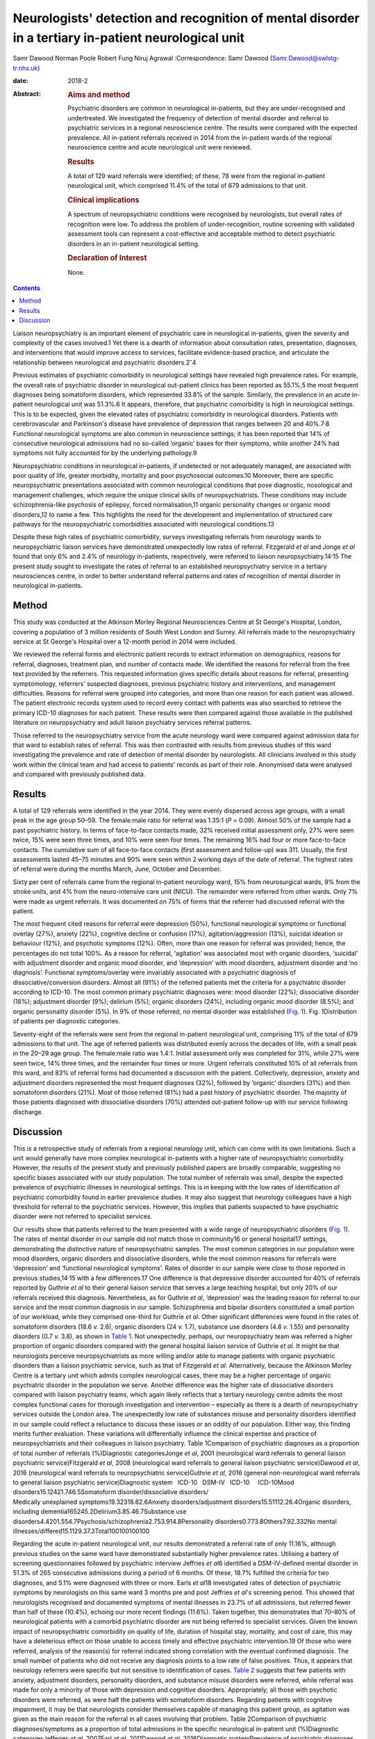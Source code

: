 =====================================================================================================
Neurologists' detection and recognition of mental disorder in a tertiary in-patient neurological unit
=====================================================================================================



Samr Dawood
Norman Poole
Robert Fung
Niruj Agrawal
:Correspondence: Samr Dawood
(Samr.Dawood@swlstg-tr.nhs.uk)

:date: 2018-2

:Abstract:
   .. rubric:: Aims and method
      :name: sec_a1

   Psychiatric disorders are common in neurological in-patients, but
   they are under-recognised and undertreated. We investigated the
   frequency of detection of mental disorder and referral to psychiatric
   services in a regional neuroscience centre. The results were compared
   with the expected prevalence. All in-patient referrals received in
   2014 from the in-patient wards of the regional neuroscience centre
   and acute neurological unit were reviewed.

   .. rubric:: Results
      :name: sec_a3

   A total of 129 ward referrals were identified; of these, 78 were from
   the regional in-patient neurological unit, which comprised 11.4% of
   the total of 679 admissions to that unit.

   .. rubric:: Clinical implications
      :name: sec_a4

   A spectrum of neuropsychiatric conditions were recognised by
   neurologists, but overall rates of recognition were low. To address
   the problem of under-recognition, routine screening with validated
   assessment tools can represent a cost-effective and acceptable method
   to detect psychiatric disorders in an in-patient neurological
   setting.

   .. rubric:: Declaration of Interest
      :name: sec_a5

   None.


.. contents::
   :depth: 3
..

Liaison neuropsychiatry is an important element of psychiatric care in
neurological in-patients, given the severity and complexity of the cases
involved.1 Yet there is a dearth of information about consultation
rates, presentation, diagnoses, and interventions that would improve
access to services, facilitate evidence-based practice, and articulate
the relationship between neurological and psychiatric
disorders.2\ :sup:`–`\ 4

Previous estimates of psychiatric comorbidity in neurological settings
have revealed high prevalence rates. For example, the overall rate of
psychiatric disorder in neurological out-patient clinics has been
reported as 55.1%,5 the most frequent diagnoses being somatoform
disorders, which represented 33.8% of the sample. Similarly, the
prevalence in an acute in-patient neurological unit was 51.3%.6 It
appears, therefore, that psychiatric comorbidity is high in neurological
settings. This is to be expected, given the elevated rates of
psychiatric comorbidity in neurological disorders. Patients with
cerebrovascular and Parkinson's disease have prevalence of depression
that ranges between 20 and 40%.7\ :sup:`,`\ 8 Functional neurological
symptoms are also common in neuroscience settings; it has been reported
that 14% of consecutive neurological admissions had no so-called
‘organic’ bases for their symptoms, while another 24% had symptoms not
fully accounted for by the underlying pathology.9

Neuropsychiatric conditions in neurological in-patients, if undetected
or not adequately managed, are associated with poor quality of life,
greater morbidity, mortality and poor psychosocial outcomes.10 Moreover,
there are specific neuropsychiatric presentations associated with common
neurological conditions that pose diagnostic, nosological and management
challenges, which require the unique clinical skills of
neuropsychiatrists. These conditions may include schizophrenia-like
psychosis of epilepsy, forced normalisation,11 organic personality
changes or organic mood disorders,12 to name a few. This highlights the
need for the development and implementation of structured care pathways
for the neuropsychiatric comorbidities associated with neurological
conditions.13

Despite these high rates of psychiatric comorbidity, surveys
investigating referrals from neurology wards to neuropsychiatric liaison
services have demonstrated unexpectedly low rates of referral.
Fitzgerald *et al* and Jonge *et al* found that only 6% and 2.4% of
neurology in-patients, respectively, were referred to liaison
neuropsychiatry.14\ :sup:`,`\ 15 The present study sought to investigate
the rates of referral to an established neuropsychiatry service in a
tertiary neurosciences centre, in order to better understand referral
patterns and rates of recognition of mental disorder in neurological
in-patients.

.. _sec1:

Method
======

This study was conducted at the Atkinson Morley Regional Neurosciences
Centre at St George's Hospital, London, covering a population of 3
million residents of South West London and Surrey. All referrals made to
the neuropsychiatry service at St George's Hospital over a 12-month
period in 2014 were included.

We reviewed the referral forms and electronic patient records to extract
information on demographics, reasons for referral, diagnoses, treatment
plan, and number of contacts made. We identified the reasons for
referral from the free text provided by the referrers. This requested
information gives specific details about reasons for referral,
presenting symptomology, referrers’ suspected diagnoses, previous
psychiatric history and interventions, and management difficulties.
Reasons for referral were grouped into categories, and more than one
reason for each patient was allowed. The patient electronic records
system used to record every contact with patients was also searched to
retrieve the primary ICD-10 diagnoses for each patient. These results
were then compared against those available in the published literature
on neuropsychiatry and adult liaison psychiatry services referral
patterns.

Those referred to the neuropsychiatry service from the acute neurology
ward were compared against admission data for that ward to establish
rates of referral. This was then contrasted with results from previous
studies of this ward investigating the prevalence and rate of detection
of mental disorder by neurologists. All clinicians involved in this
study work within the clinical team and had access to patients' records
as part of their role. Anonymised data were analysed and compared with
previously published data.

.. _sec2:

Results
=======

A total of 129 referrals were identified in the year 2014. They were
evenly dispersed across age groups, with a small peak in the age group
50–59. The female:male ratio for referral was 1.35:1 (*P* = 0.09).
Almost 50% of the sample had a past psychiatric history. In terms of
face-to-face contacts made, 32% received initial assessment only, 27%
were seen twice, 15% were seen three times, and 10% were seen four
times. The remaining 16% had four or more face-to-face contacts. The
cumulative sum of all face-to-face contacts (first assessment and
follow-up) was 311. Usually, the first assessments lasted 45–75 minutes
and 90% were seen within 2 working days of the date of referral. The
highest rates of referral were during the months March, June, October
and December.

Sixty per cent of referrals came from the regional in-patient neurology
ward, 15% from neurosurgical wards, 9% from the stroke units, and 4%
from the neuro-intensive care unit (NICU). The remainder were referred
from other wards. Only 7% were made as urgent referrals. It was
documented on 75% of forms that the referrer had discussed referral with
the patient.

The most frequent cited reasons for referral were depression (50%),
functional neurological symptoms or functional overlay (27%), anxiety
(22%), cognitive decline or confusion (17%), agitation/aggression (13%),
suicidal ideation or behaviour (12%), and psychotic symptoms (12%).
Often, more than one reason for referral was provided; hence, the
percentages do not total 100%. As a reason for referral, ‘agitation’ was
associated most with organic disorders, ‘suicidal’ with adjustment
disorder and organic mood disorder, and ‘depression’ with mood
disorders, adjustment disorder and ‘no diagnosis’. Functional
symptoms/overlay were invariably associated with a psychiatric diagnosis
of dissociative/conversion disorders. Almost all (91%) of the referred
patients met the criteria for a psychiatric disorder according to
ICD-10. The most common primary psychiatric diagnoses were: mood
disorder (22%); dissociative disorder (18%); adjustment disorder (9%);
delirium (5%); organic disorders (24%), including organic mood disorder
(8.5%); and organic personality disorder (5%). In 9% of those referred,
no mental disorder was established (`Fig. 1 <#fig01>`__). Fig.
1Distribution of patients per diagnostic categories.

Seventy-eight of the referrals were sent from the regional in-patient
neurological unit, comprising 11% of the total of 679 admissions to that
unit. The age of referred patients was distributed evenly across the
decades of life, with a small peak in the 20–29 age group. The
female:male ratio was 1.4:1. Initial assessment only was completed for
31%, while 27% were seen twice, 14% three times, and the remainder four
times or more. Urgent referrals constituted 10% of all referrals from
this ward, and 83% of referral forms had documented a discussion with
the patient. Collectively, depression, anxiety and adjustment disorders
represented the most frequent diagnoses (32%), followed by ‘organic’
disorders (31%) and then somatoform disorders (21%). Most of those
referred (81%) had a past history of psychiatric disorder. The majority
of those patients diagnosed with dissociative disorders (70%) attended
out-patient follow-up with our service following discharge.

.. _sec3:

Discussion
==========

This is a retrospective study of referrals from a regional neurology
unit, which can come with its own limitations. Such a unit would
generally have more complex neurological in-patients with a higher rate
of neuropsychiatric comorbidity. However, the results of the present
study and previously published papers are broadly comparable, suggesting
no specific biases associated with our study population. The total
number of referrals was small, despite the expected prevalence of
psychiatric illnesses in neurological settings. This is in keeping with
the low rates of identification of psychiatric comorbidity found in
earlier prevalence studies. It may also suggest that neurology
colleagues have a high threshold for referral to the psychiatric
services. However, this implies that patients suspected to have
psychiatric disorder were not referred to specialist services.

| Our results show that patients referred to the team presented with a
  wide range of neuropsychiatric disorders (`Fig. 1 <#fig01>`__). The
  rates of mental disorder in our sample did not match those in
  community16 or general hospital17 settings, demonstrating the
  distinctive nature of neuropsychiatric samples. The most common
  categories in our population were mood disorders, organic disorders
  and dissociative disorders, while the most common reasons for
  referrals were ‘depression’ and ‘functional neurological symptoms’.
  Rates of disorder in our sample were close to those reported in
  previous studies,14\ :sup:`,`\ 15 with a few differences.17 One
  difference is that depressive disorder accounted for 40% of referrals
  reported by Guthrie *et al* to their general liaison service that
  serves a large teaching hospital, but only 20% of our referrals
  received this diagnosis. Nevertheless, as for Guthrie *et al*,
  ‘depression’ was the leading reason for referral to our service and
  the most common diagnosis in our sample. Schizophrenia and bipolar
  disorders constituted a small portion of our workload, while they
  comprised one-third for Guthrie *et al*. Other significant differences
  were found in the rates of somatoform disorders (18.6 *v.* 2.6),
  organic disorders (24 *v.* 1.7), substance use disorders (4.8 *v.*
  1.55) and personality disorders (0.7 *v.* 3.8), as shown in `Table
  1 <#tab01>`__. Not unexpectedly, perhaps, our neuropsychiatry team was
  referred a higher proportion of organic disorders compared with the
  general hospital liaison service of Guthrie *et al*. It might be that
  neurologists perceive neuropsychiatrists as more willing and/or able
  to manage patients with organic psychiatric disorders than a liaison
  psychiatric service, such as that of Fitzgerald *et al*.
  Alternatively, because the Atkinson Morley Centre is a tertiary unit
  which admits complex neurological cases, there may be a higher
  percentage of organic psychiatric disorder in the population we serve.
  Another difference was the higher rate of dissociative disorders
  compared with liaison psychiatry teams, which again likely reflects
  that a tertiary neurology centre admits the most complex functional
  cases for thorough investigation and intervention – especially as
  there is a dearth of neuropsychiatry services outside the London area.
  The unexpectedly low rate of substances misuse and personality
  disorders identified in our sample could reflect a reluctance to
  discuss these issues or an oddity of our population. Either way, this
  finding merits further evaluation. These variations will
  differentially influence the clinical expertise and practice of
  neuropsychiatrists and their colleagues in liaison psychiatry. Table
  1Comparison of psychiatric diagnoses as a proportion of total number
  of referrals (%)Diagnostic categoriesJonge *et al*, 2001 (neurological
  ward referrals to general liaison psychiatric service)Fitzgerald *et
  al*, 2008 (neurological ward referrals to general liaison psychiatric
  service)Dawood *et al*, 2016 (neurological ward referrals to
  neuropsychiatric service)Guthrie *et al*, 2016 (general
  non-neurological ward referrals to general liaison psychiatric
  service)Diagnostic system   ICD-10   DSM-IV   ICD-10     ICD-10Mood
  disorders15.12421.746.5Somatoform disorder/dissociative disorders/
| Medically unexplained symptoms19.32318.62.6Anxiety
  disorders/adjustment disorders15.51112.26.4Organic disorders,
  including dementia165245.2Delirium3.85.46.7Substance use
  disorders4.4201.554.7Psychosis/schizophrenia2.753.914.8Personality
  disorders0.773.8Others7.92.332No mental
  illnesses/differed15.1129.37.3Total100100100100

Regarding the acute in-patient neurological unit, our results
demonstrated a referral rate of only 11.16%, although previous studies
on the same ward have demonstrated substantially higher prevalence
rates. Utilising a battery of screening questionnaires followed by
psychiatric interview Jeffries *et al*\ 6 identified a DSM-IV-defined
mental disorder in 51.3% of 265 consecutive admissions during a period
of 6 months. Of these, 18.7% fulfilled the criteria for two diagnoses,
and 5.1% were diagnosed with three or more. Earls *et al*\ 18
investigated rates of detection of psychiatric symptoms by neurologists
on this same ward 3 months pre and post Jeffries *et al*'s screening
period. This showed that neurologists recognised and documented symptoms
of mental illnesses in 23.7% of all admissions, but referred fewer than
half of these (10.4%), echoing our more recent findings (11.6%). Taken
together, this demonstrates that 70–80% of neurological patients with a
comorbid psychiatric disorder are not being referred to specialist
services. Given the known impact of neuropsychiatric comorbidity on
quality of life, duration of hospital stay, mortality, and cost of care,
this may have a deleterious effect on those unable to access timely and
effective psychiatric intervention.19 Of those who were referred,
analysis of the reason(s) for referral indicated strong correlation with
the eventual confirmed diagnosis. The small number of patients who did
not receive any diagnosis points to a low rate of false positives. Thus,
it appears that neurology referrers were specific but not sensitive to
identification of cases. `Table 2 <#tab02>`__ suggests that few patients
with anxiety, adjustment disorders, personality disorders, and substance
misuse disorders were referred, while referral was made for only a
minority of those with depression and cognitive disorders.
Appropriately, all those with psychotic disorders were referred, as were
half the patients with somatoform disorders. Regarding patients with
cognitive impairment, it may be that neurologists consider themselves
capable of managing this patient group, as agitation was given as the
main reason for the referral in all cases involving that problem. Table
2Comparison of psychiatric diagnoses/symptoms as a proportion of total
admissions in the specific neurological in-patient unit (%)Diagnostic
categoriesJefferies *et al*, 2007Earl *et al*, 2011Dawood *et al*,
2016Diagnostic systemPrevalence of psychiatric diagnoses
DSM-IVPsychiatric symptoms / problems detected by neurologistDiagnoses
referred by neurologists, ICD-10Mood disorders plus organic mood
disorders24.89.23Delirium, dementia and cognitive
disorders17.76.70.88Anxiety12.72.20.73Adjustment
disorders4.600.88Somatoform disorders4.56.42.5Substance use
disorders30.1Personality disorders20.29Disorders usually diagnosed in
childhood20.1Other disorders that may be of clinical
importance20Psychotic disorders11.61Eating disorders0.50Other organic
disorders1.1No diagnosis0.58Total\ :sup:`a`\ 51.123.711.16 [1]_

It is unclear how this under-referral affects the well-being of patients
and the efficiency of neurological departments. Similarly, Jonge *et al*
found that neurologists throughout Europe refer only a small proportion
of the psychiatric patients on their wards. Possibly, their recognition
of mental disorder is poor, or these comorbidities are considered
irrelevant to their neurological care. Jonge suggested a referral
procedure consisting of a short questionnaire to facilitate detection of
caseness.15 Likewise, Jeffries *et al* concluded that psychiatric
screening questionnaires have a high sensitivity and specificity,
thereby representing a cost-effective and acceptable method for
improving identification of psychiatric morbidity and comorbidity.6 The
intervening years have not lessened the arguments for this approach.
There is now a pressing need for strategic planning to develop
neuropsychiatric provision, both nationally and
internationally.20\ :sup:`–`\ 22 Provision of prospective screening on
neurological units and the impact of neuropsychiatric input would
require prospective evaluation to evaluate their utility and efficacy.

We would like to thank Ms. Olga Rak, Library Services Manager at
Springfield University Hospital, and Ms. Rebecca Ewens, Team
Administrator, Neuropsychiatry Service, St George's Hospital, for their
support.

**Dr Samr Dawood**, MBCHB, FICMS, MRCPsych, Higher Trainee in General
Adult Psychiatry, Springfield University Hospital, South West London and
St George's Mental Health NHS Trust, London, UK; **Dr Norman Poole**,
MD, MRCPsych, MSc, Consultant Neuropsychiatrist, St George's Hospital,
London, UK; **Dr Robert Jr Fung**, MRCPsych, Speciality Doctor in
Neuropsychiatry in South West London and St George's Mental Health NHS
Trust, St George's Hospital, London, UK; **Dr Niruj Agrawal**, MBBS, MD,
MSc, Dip CBT, FRCPsych, Consultant Neuropsychiatrist and Honorary Senior
Lecturer, St George's Hospital, London, UK.

.. [1]
   a. Percentages add up to more than total because some cases had two
   or more comorbid psychiatric diagnoses.
